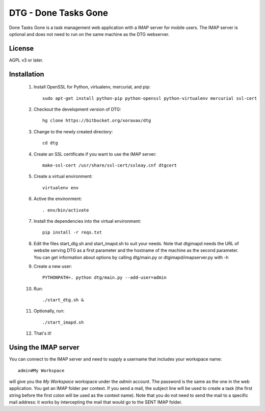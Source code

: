 DTG - Done Tasks Gone
=====================

Done Tasks Gone is a task management web application with a IMAP server for mobile users.
The IMAP server is optional and does not need to run on the same machine as the DTG webserver.

License
-------

AGPL v3 or later.

Installation
------------

 1. Install OpenSSL for Python, virtualenv, mercurial, and pip::

      sudo apt-get install python-pip python-openssl python-virtualenv mercurial ssl-cert

 2. Checkout the development version of DTG::

      hg clone https://bitbucket.org/xoraxax/dtg

 3. Change to the newly created directory::

      cd dtg

 4. Create an SSL certificate if you want to use the IMAP server::

      make-ssl-cert /usr/share/ssl-cert/ssleay.cnf dtgcert

 5. Create a virtual environment::

      virtualenv env

 6. Active the environment::

      . env/bin/activate

 7. Install the dependencies into the virtual environment::

      pip install -r reqs.txt

 8. Edit the files start_dtg.sh and start_imapd.sh to suit your needs. Note that
    dtgimapd needs the URL of website serving DTG as a first parameter and the
    hostname of the machine as the second parameter. You can get information about
    options by calling dtg/main.py or dtgimapd/imapserver.py with -h

 9. Create a new user::

      PYTHONPATH=. python dtg/main.py --add-user=admin

 10. Run::

      ./start_dtg.sh &

 11. Optionally, run::

      ./start_imapd.sh

 12. That's it!


Using the IMAP server
---------------------

You can connect to the IMAP server and need to supply a username that includes
your workspace name::

  admin#My Workspace

will give you the `My Workspace` workspace under the `admin` account. The
password is the same as the one in the web application.  You get an IMAP folder
per context. If you send a mail, the subject line will be used to create a task
(the first string before the first colon will be used as the context name).
Note that you do not need to send the mail to a specific mail address: it works
by intercepting the mail that would go to the SENT IMAP folder.

